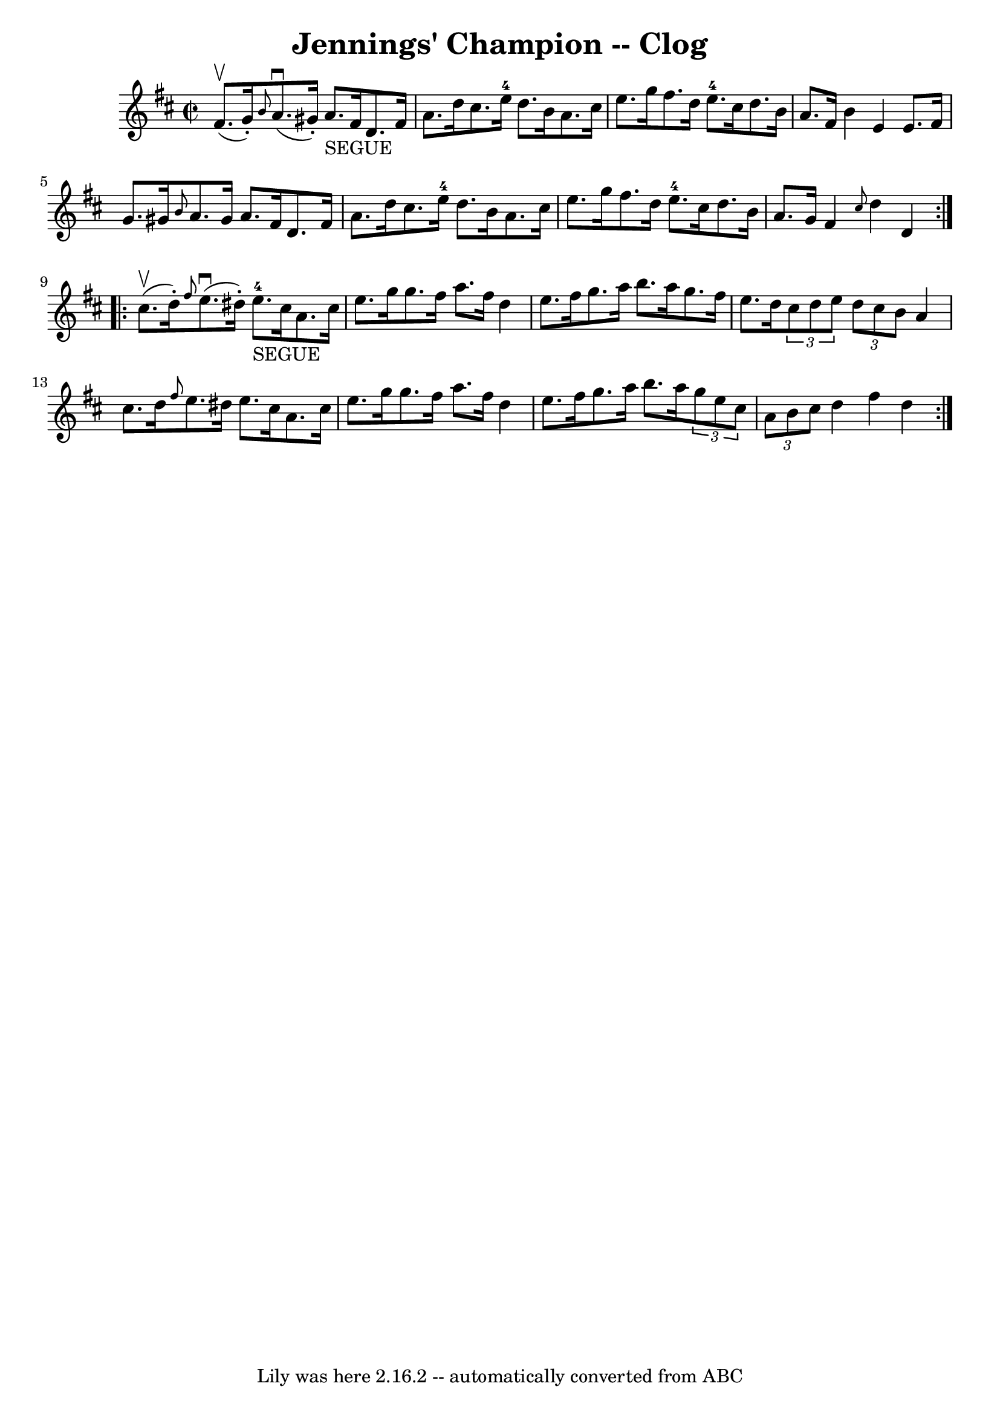 \version "2.7.40"
\header {
	book = "Ryan's Mammoth Collection"
	crossRefNumber = "1"
	footnotes = "\\\\158 944"
	tagline = "Lily was here 2.16.2 -- automatically converted from ABC"
	title = "Jennings' Champion -- Clog"
}
voicedefault =  {
\set Score.defaultBarType = "empty"

\repeat volta 2 {
\override Staff.TimeSignature #'style = #'C
 \time 2/2 \key d \major fis'8.^\upbow(g'16 -.) |
     \grace {   
 b'8  } a'8.^\downbow(gis'16 -.) a'8._"SEGUE" fis'16 d'8.    
fis'16 a'8. d''16    |
 cis''8. e''16-4 d''8. b'16    
a'8. cis''16 e''8. g''16    |
 fis''8. d''16 e''8. 
-4 cis''16 d''8. b'16 a'8. fis'16    |
 b'4 e'4    
e'8. fis'16 g'8. gis'16    |
     \grace { b'8  } a'8.    
gis'16 a'8. fis'16 d'8. fis'16 a'8. d''16    |
   
cis''8. e''16-4 d''8. b'16 a'8. cis''16 e''8. g''16    
|
 fis''8. d''16 e''8.-4 cis''16 d''8. b'16 a'8.    
g'16    |
 fis'4  \grace { cis''8  } d''4 d'4  }     
\repeat volta 2 { cis''8.^\upbow(d''16 -.) |
     \grace {    
fis''8  } e''8.^\downbow(dis''16 -.) e''8.-4_"SEGUE" cis''16   
 a'8. cis''16 e''8. g''16    |
 g''8. fis''16 a''8.    
fis''16 d''4 e''8. fis''16    |
 g''8. a''16 b''8.    
a''16 g''8. fis''16 e''8. d''16    |
   \times 2/3 { cis''8 
 d''8 e''8  }   \times 2/3 { d''8 cis''8 b'8  } a'4 cis''8.   
 d''16    |
     \grace { fis''8  } e''8. dis''16 e''8.    
cis''16 a'8. cis''16 e''8. g''16    |
 g''8. fis''16    
a''8. fis''16 d''4 e''8. fis''16    |
 g''8. a''16    
b''8. a''16    \times 2/3 { g''8 e''8 cis''8  }   \times 2/3 { a'8 
 b'8 cis''8  }   |
 d''4 fis''4 d''4  }   
}

\score{
    <<

	\context Staff="default"
	{
	    \voicedefault 
	}

    >>
	\layout {
	}
	\midi {}
}
